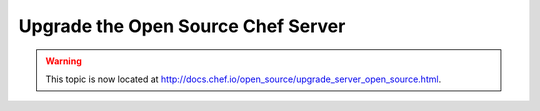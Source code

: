 =====================================================
Upgrade the Open Source Chef Server
=====================================================

.. warning:: This topic is now located at http://docs.chef.io/open_source/upgrade_server_open_source.html.

